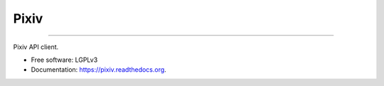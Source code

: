 Pixiv
=====
=====

.. image:: https://img.shields.io/pypi/v/python-pixiv.svg
        :target: https://pypi.python.org/pypi/pixiv

.. image:: https://img.shields.io/travis/kragniz/python-pixiv.svg
        :target: https://travis-ci.org/kragniz/python-pixiv

.. image:: https://readthedocs.org/projects/python-pixiv/badge/?version=latest
        :target: http://pixiv.rtfd.org
        :alt: Documentation Status


Pixiv API client.

* Free software: LGPLv3
* Documentation: https://pixiv.readthedocs.org.
